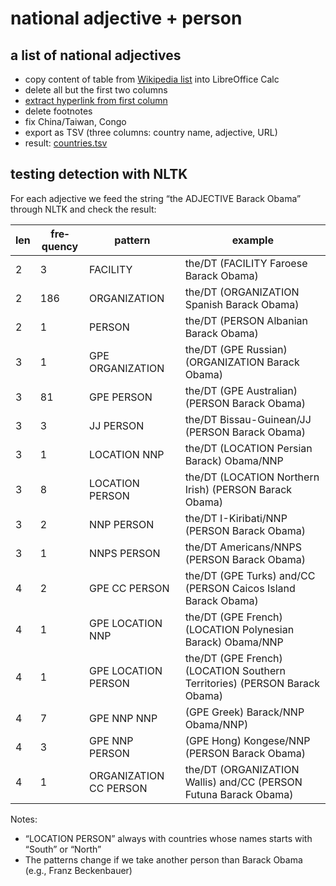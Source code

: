 #+TITLE:
#+AUTHOR: 
#+EMAIL: 
#+KEYWORDS:
#+DESCRIPTION:
#+TAGS:
#+LANGUAGE: en
#+OPTIONS: toc:nil ':t H:5
#+STARTUP: hidestars overview
#+LaTeX_CLASS: scrartcl
#+LaTeX_CLASS_OPTIONS: [a4paper,11pt]
#+PANDOC_OPTIONS:

* national adjective + person
** a list of national adjectives
- copy content of table from [[https://en.wikipedia.org/wiki/List_of_adjectival_and_demonymic_forms_for_countries_and_nations][Wikipedia list]] into LibreOffice Calc
- delete all but the first two columns
- [[https://ask.libreoffice.org/en/question/71281/export-hyperlinks-url-in-csv-file/][extract hyperlink from first column]]
- delete footnotes
- fix China/Taiwan, Congo
- export as TSV (three columns: country name, adjective, URL)
- result: [[file:countries.tsv][countries.tsv]]

** testing detection with NLTK
For each adjective we feed the string "the ADJECTIVE Barack Obama"
through NLTK and check the result:

| len | frequency | pattern                | example                                                                   |
|-----+-----------+------------------------+---------------------------------------------------------------------------|
|   2 |         3 | FACILITY               | the/DT (FACILITY Faroese Barack Obama)                                    |
|   2 |       186 | ORGANIZATION           | the/DT (ORGANIZATION Spanish Barack Obama)                                |
|   2 |         1 | PERSON                 | the/DT (PERSON Albanian Barack Obama)                                     |
|   3 |         1 | GPE ORGANIZATION       | the/DT (GPE Russian) (ORGANIZATION Barack Obama)                          |
|   3 |        81 | GPE PERSON             | the/DT (GPE Australian) (PERSON Barack Obama)                             |
|   3 |         3 | JJ PERSON              | the/DT Bissau-Guinean/JJ (PERSON Barack Obama)                            |
|   3 |         1 | LOCATION NNP           | the/DT (LOCATION Persian Barack) Obama/NNP                                |
|   3 |         8 | LOCATION PERSON        | the/DT (LOCATION Northern Irish) (PERSON Barack Obama)                    |
|   3 |         2 | NNP PERSON             | the/DT I-Kiribati/NNP (PERSON Barack Obama)                               |
|   3 |         1 | NNPS PERSON            | the/DT Americans/NNPS (PERSON Barack Obama)                               |
|   4 |         2 | GPE CC PERSON          | the/DT (GPE Turks) and/CC (PERSON Caicos Island Barack Obama)             |
|   4 |         1 | GPE LOCATION NNP       | the/DT (GPE French) (LOCATION Polynesian Barack) Obama/NNP                |
|   4 |         1 | GPE LOCATION PERSON    | the/DT (GPE French) (LOCATION Southern Territories) (PERSON Barack Obama) |
|   4 |         7 | GPE NNP NNP            | (GPE Greek) Barack/NNP Obama/NNP)                                         |
|   4 |         3 | GPE NNP PERSON         | (GPE Hong) Kongese/NNP (PERSON Barack Obama)                              |
|   4 |         1 | ORGANIZATION CC PERSON | the/DT (ORGANIZATION Wallis) and/CC (PERSON Futuna Barack Obama)          |

Notes: 
- "LOCATION PERSON" always with countries whose names starts with
  "South" or "North"
- The patterns change if we take another person than Barack Obama
  (e.g., Franz Beckenbauer)
